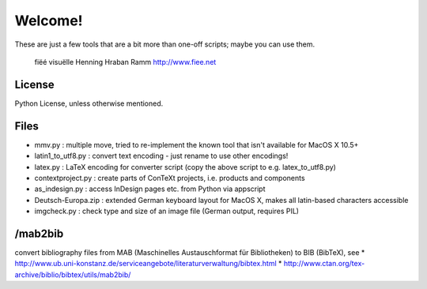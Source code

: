 Welcome!
========

These are just a few tools that are a bit more than one-off scripts; maybe you can use them.

 fiëé visuëlle
 Henning Hraban Ramm
 http://www.fiee.net

License
-------
Python License, unless otherwise mentioned.


Files
-----
* mmv.py             :   multiple move, tried to re-implement the known tool that isn't available for MacOS X 10.5+
* latin1_to_utf8.py  :   convert text encoding - just rename to use other encodings!
* latex.py           :   LaTeX encoding for converter script (copy the above script to e.g. latex_to_utf8.py)
* contextproject.py  :   create parts of ConTeXt projects, i.e. products and components
* as_indesign.py     :   access InDesign pages etc. from Python via appscript
* Deutsch-Europa.zip :   extended German keyboard layout for MacOS X, makes all latin-based characters accessible
* imgcheck.py        :   check type and size of an image file (German output, requires PIL)


/mab2bib
--------
convert bibliography files from MAB (Maschinelles Austauschformat für Bibliotheken) to BIB (BibTeX), 
see
* http://www.ub.uni-konstanz.de/serviceangebote/literaturverwaltung/bibtex.html
* http://www.ctan.org/tex-archive/biblio/bibtex/utils/mab2bib/
